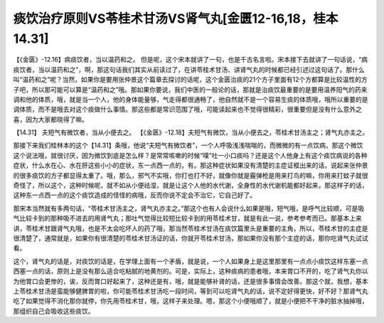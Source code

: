 痰饮治疗原则VS苓桂术甘汤VS肾气丸[金匮12-16,18，桂本14.31]
==========================================================================

【《金匮》-12.16】病痰饮者，当以温药和之。
但是呢，这个宋本就讲了一句，也是千古名言啦。宋本接下去就讲了一句话说，“病痰饮者，当以温药和之”，啊，那这句话我们其实从前读过了，在讲苓桂术甘汤、讲肾气丸的时候都已经引述过这句话了。那什么叫“温药和之”呢？当然，如果你是要用张仲景这个篇章去探讨的话呢，这个金匮治痰的21个方子里面有12个方都算是比较温性的方子吧，所以那可能可以算是“温药和之”哦。那如果你要说，我们中医的一般论的话，那就是治痰饮最重要的是要用温养阳气的药来调和他的体质，哦，就是当一个人，他的身体能量够，气走得都很通畅了，他自然就不是一个容易生痰的体质哦，哦所以重要的是调体质，而不是哦去对这个痰做什么事情。那这些都是常识范围了哦，可能读起来也不觉得很精彩，很重要但是没有什么意外之喜，因为大家都晓得了嘛。

【14.31】 夫短气有微饮者，当从小便去之。
【《金匮》-12.18】夫短气有微饮，当从小便去之，苓桂术甘汤主之；肾气丸亦主之。

那接下来我们桂林本的这个【14.31】条哦，他说“夫短气有微饮者”，一个人呼吸浅浅喘喘的，而微微的有一点饮病。那这个微饮这个说法哦，就很讨厌，因为微饮到底是怎么样？是常常咳嗽的时候“噗”吐一小口痰吗？还是这个人他身上有这个痰饮病说的各种症状，什么水在心、水在肝这些小小的症状，东一点西一点的，有。那这种症状如果没有清楚的主症证框出来的话，说起来张仲景的很多痰饮的方子都显得太重了。哦，那么，邪气不实哦，你打也打不好，就像你就是霰弹枪是用来打鸟的嘛，你用来打蚊子就很奇怪了，所以这个，这种时候呢，就不如从小便祛湿，就是让这个人他的水代谢，全身性的水代谢机能都好起来，那这样子的话，这种东一点西一点的这个痰饮造成的怪怪的病哦，反而你说不定会不治它，它自己好了。

那宋本当然就有多两句话，“苓桂术甘汤主之，肾气丸亦主之。”那这个也有人会说什么如果是哦，短气哦，是呼气比较顺，可是吸气比较卡到的那种吸不进去的用肾气丸；那吐气觉得比较短比较卡到的用苓桂术甘，就是有此一说，参考参考而已。那基本上来讲，苓桂术甘跟肾气丸哦，也是不太会吃坏人的药了哦，那当然苓桂术甘汤在痰饮篇里头是重要的主角，所以，苓桂术甘的主症是很清楚了，通常就是，如果你有很清楚的苓桂术甘汤证的话，你就开苓桂术甘汤，那如果你没有那个主症的话，那你吃肾气丸试试看。

这个，肾气丸的话是，对痰饮的话是，在学理上面有一个矛盾，就是说，一个人如果身上是这里那里有一点点小痰饮这样东塞一点西塞一点的话，原则上是没有那么适合吃粘腻的地黄剂的。可是，实际上，这种痰病的患者哦，本来胃口不开的，吃了肾气丸你以为他胃口会更惨的，诶，反而胃口好起来了，这种还是有，哦，就是能够补肾的话，还是很多事情会改善。那这个就，我想，基本上苓桂术甘汤是蛮能够健脾胃的啦，你可能苓桂术甘汤吃一段时间，等到可以吃肾气丸的话，说不定好得更快，好不好？那肾气丸吃了如果觉得不消化那你就停，你先用苓桂术甘，哦，这样子来处理。嗯，那这个小便哦顺了，就是小便把不干净的脏水抽掉哦，那组织自己会吸收这些痰饮。
